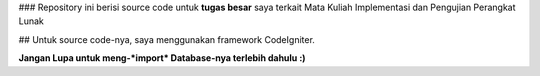 ### Repository ini berisi source code untuk **tugas besar** saya terkait Mata Kuliah Implementasi dan Pengujian Perangkat Lunak

## Untuk source code-nya, saya menggunakan framework CodeIgniter.

**Jangan Lupa untuk meng-*import* Database-nya terlebih dahulu :)**



